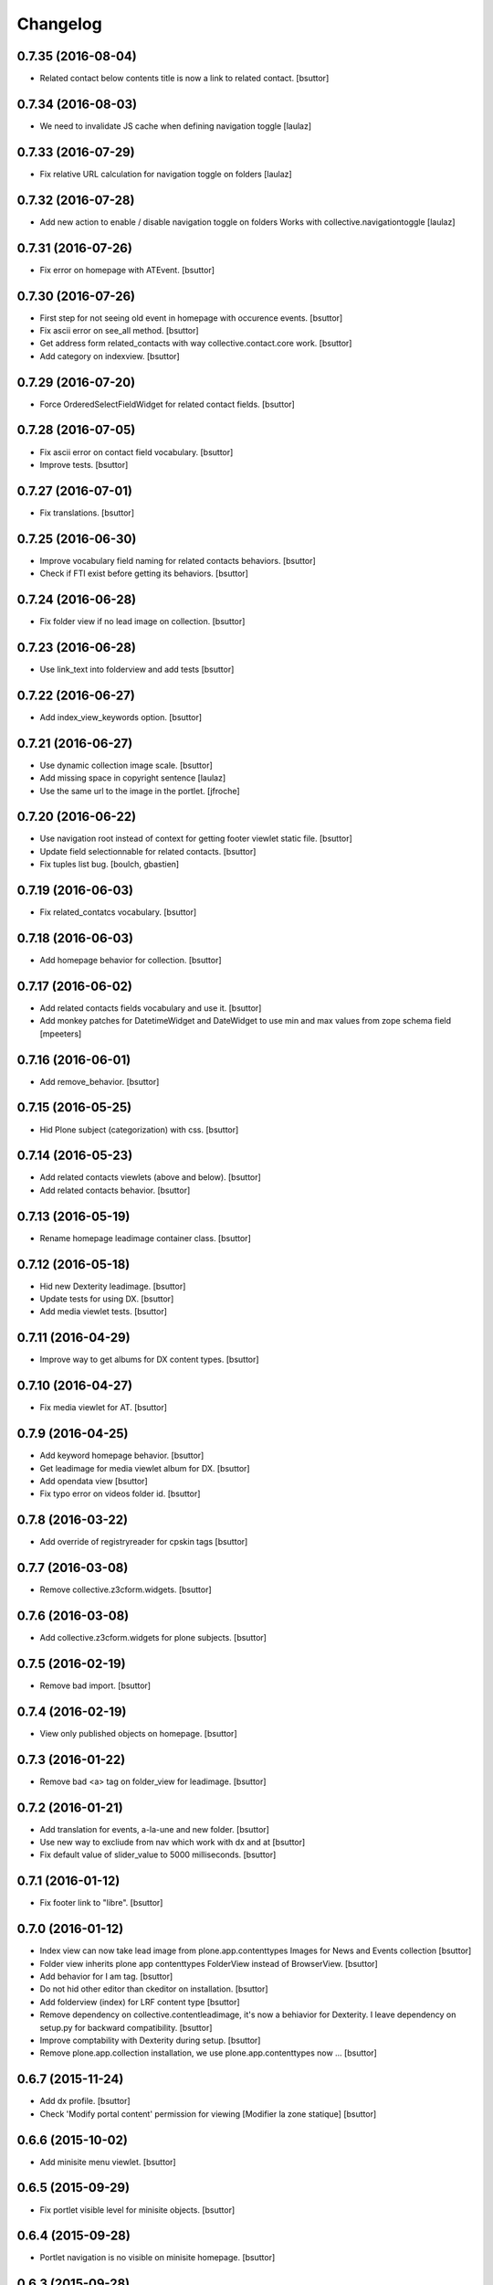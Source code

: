 Changelog
=========

0.7.35 (2016-08-04)
-------------------

- Related contact below contents title is now a link to related contact.
  [bsuttor]


0.7.34 (2016-08-03)
-------------------

- We need to invalidate JS cache when defining navigation toggle
  [laulaz]


0.7.33 (2016-07-29)
-------------------

- Fix relative URL calculation for navigation toggle on folders
  [laulaz]


0.7.32 (2016-07-28)
-------------------

- Add new action to enable / disable navigation toggle on folders
  Works with collective.navigationtoggle
  [laulaz]


0.7.31 (2016-07-26)
-------------------

- Fix error on homepage with ATEvent.
  [bsuttor]


0.7.30 (2016-07-26)
-------------------

- First step for not seeing old event in homepage with occurence events.
  [bsuttor]

- Fix ascii error on see_all method.
  [bsuttor]

- Get address form related_contacts with way collective.contact.core work.
  [bsuttor]
  
- Add category on indexview.
  [bsuttor]


0.7.29 (2016-07-20)
-------------------

- Force OrderedSelectFieldWidget for related contact fields.
  [bsuttor]


0.7.28 (2016-07-05)
-------------------

- Fix ascii error on contact field vocabulary.
  [bsuttor]

- Improve tests.
  [bsuttor]


0.7.27 (2016-07-01)
-------------------

- Fix translations.
  [bsuttor]


0.7.25 (2016-06-30)
-------------------

- Improve vocabulary field naming for related contacts behaviors.
  [bsuttor]

- Check if FTI exist before getting its behaviors.
  [bsuttor]


0.7.24 (2016-06-28)
-------------------

- Fix folder view if no lead image on collection.
  [bsuttor]


0.7.23 (2016-06-28)
-------------------

- Use link_text into folderview and add tests
  [bsuttor]


0.7.22 (2016-06-27)
-------------------

- Add index_view_keywords option.
  [bsuttor]


0.7.21 (2016-06-27)
-------------------

- Use dynamic collection image scale.
  [bsuttor]

- Add missing space in copyright sentence
  [laulaz]

- Use the same url to the image in the portlet.
  [jfroche]


0.7.20 (2016-06-22)
-------------------

- Use navigation root instead of context for getting footer viewlet static file.
  [bsuttor]

- Update field selectionnable for related contacts.
  [bsuttor]

- Fix tuples list bug.
  [boulch, gbastien]


0.7.19 (2016-06-03)
-------------------

- Fix related_contatcs vocabulary.
  [bsuttor]


0.7.18 (2016-06-03)
-------------------

- Add homepage behavior for collection.
  [bsuttor]


0.7.17 (2016-06-02)
-------------------

- Add related contacts fields vocabulary and use it.
  [bsuttor]

- Add monkey patches for DatetimeWidget and DateWidget to use min and max
  values from zope schema field
  [mpeeters]


0.7.16 (2016-06-01)
-------------------

- Add remove_behavior.
  [bsuttor]


0.7.15 (2016-05-25)
-------------------

- Hid Plone subject (categorization) with css.
  [bsuttor]


0.7.14 (2016-05-23)
-------------------

- Add related contacts viewlets (above and below).
  [bsuttor]

- Add related contacts behavior.
  [bsuttor]


0.7.13 (2016-05-19)
-------------------

- Rename homepage leadimage container class.
  [bsuttor]


0.7.12 (2016-05-18)
-------------------

- Hid new Dexterity leadimage.
  [bsuttor]

- Update tests for using DX.
  [bsuttor]

- Add media viewlet tests.
  [bsuttor]


0.7.11 (2016-04-29)
-------------------

- Improve way to get albums for DX content types.
  [bsuttor]


0.7.10 (2016-04-27)
-------------------

- Fix media viewlet for AT.
  [bsuttor]


0.7.9 (2016-04-25)
------------------

- Add keyword homepage behavior.
  [bsuttor]

- Get leadimage for media viewlet album for DX.
  [bsuttor]

- Add opendata view
  [bsuttor]

- Fix typo error on videos folder id.
  [bsuttor]


0.7.8 (2016-03-22)
------------------

- Add override of registryreader for cpskin tags
  [bsuttor]


0.7.7 (2016-03-08)
------------------

- Remove collective.z3cform.widgets.
  [bsuttor]


0.7.6 (2016-03-08)
------------------

- Add collective.z3cform.widgets for plone subjects.
  [bsuttor]


0.7.5 (2016-02-19)
------------------

- Remove bad import.
  [bsuttor]


0.7.4 (2016-02-19)
------------------

- View only published objects on homepage.
  [bsuttor]


0.7.3 (2016-01-22)
------------------

- Remove bad <a> tag on folder_view for leadimage.
  [bsuttor]


0.7.2 (2016-01-21)
------------------

- Add translation for events, a-la-une and new folder.
  [bsuttor]

- Use new way to excliude from nav which work with dx and at
  [bsuttor]

- Fix default value of slider_value to 5000 milliseconds.
  [bsuttor]


0.7.1 (2016-01-12)
------------------

- Fix footer link to "libre".
  [bsuttor]


0.7.0 (2016-01-12)
------------------

- Index view can now take lead image from plone.app.contenttypes Images for News and Events collection
  [bsuttor]

- Folder view inherits plone app contenttypes FolderView instead of BrowserView.
  [bsuttor]

- Add behavior for I am tag.
  [bsuttor]

- Do not hid other editor than ckeditor on installation.
  [bsuttor]

- Add folderview (index) for LRF content type
  [bsuttor]

- Remove dependency on collective.contentleadimage, it's now a behiavior for Dexterity. I leave dependency on setup.py for backward compatibility.
  [bsuttor]

- Improve comptability with Dexterity during setup.
  [bsuttor]

- Remove plone.app.collection installation, we use plone.app.contenttypes now ...
  [bsuttor]


0.6.7 (2015-11-24)
------------------

- Add dx profile.
  [bsuttor]


- Check 'Modify portal content' permission for viewing [Modifier la zone statique]
  [bsuttor]


0.6.6 (2015-10-02)
------------------

- Add minisite menu viewlet.
  [bsuttor]


0.6.5 (2015-09-29)
------------------

- Fix portlet visible level for minisite objects.
  [bsuttor]


0.6.4 (2015-09-28)
------------------

- Portlet navigation is no visible on minisite homepage.
  [bsuttor]


0.6.3 (2015-09-28)
------------------

- Add sub menu persistance option.
  [schminitz]


0.6.2 (2015-08-26)
------------------

- Fix bad encoded cpskin.core.socialviewlet registry
  [bsuttor]


0.6.1 (2015-08-18)
------------------

- Add date if it's a Event on faceted-preview view
  [bsuttor]

- Add new param for cpkin: city_name.
  [bsuttor]


0.6.0 (2015-08-07)
------------------

- Add css for hidding breathcrumb on homepage
  [bsuttor]

- Add not found exception for cpskinlogo search.
  [bsuttor]

- Add upgrade step which add footer viewlets
  [bsuttor]

- Add imio footer
  [bsuttor]


0.5.10 (2015-07-29)
-------------------

- Fix batch error on eea faceted leadimage view
  [bsuttor]


0.5.9 (2015-06-12)
------------------

- Make default slider timer to 5000 instead of 3000
  [bsuttor]


0.5.8 (2015-05-13)
------------------

- Add static portlet permissions to Portlets Manager role.
  [bsuttor]

- Upgrade step for adding static portlet permissions to Portlets Manager role.
  [bsuttor]


0.5.7 (2015-03-12)
------------------

- Use `Enable autologin as  Site Administrator` into robot tests.
  [bsuttor]

- Add possibility to choose flexslider parameters (imio #9515)
  [schminitz]

- Set quickupload 'sim_upload_limit' to 1.
  [bsuttor]

- Make good way to get RSS link for homepage (content/@@syndication-util/rss_url)
  [bsuttor]


0.5.6 (2014-12-04)
------------------

- Allow keywords edition locally (affinitic #6068)
  [laulaz]
- Avoid resetting load_page_menu on (re)install / upgrade
  [laulaz]
- Fix translations with different defaults (see extender.py)
  [laulaz]
- Split configure_folderviews to allow external package to use it
  [schminitz]
- Always allow to filter collection on a-la-une hidden tag
  [schminitz]


0.5.5 (2014-11-14)
------------------

- Move * to * upgrade step to a specific profile. With collective.upgrade,
  we do not want start this kind of upgrade step.
  [bsuttor]


0.5.4 (2014-10-22)
------------------

- Performance improvements (affinitic #6008)
  [laulaz]


0.5.3 (2014-10-07)
------------------

- Readd marker interfaces for migration step (Menu tools viewlet)
  [bsuttor]


0.5.2 (2014-10-07)
------------------

- Remove MenuTools viewlet and add upgrade step (affinitic #6023)
  [laulaz]
- Add 'Portlets Manager' role to manage portlets and add role to local sharing
  tab (affinitic #5857).
  [laulaz]

- Add configuration action and ability to have big thumbnails in folder view
  (affinitic #5964).
  [laulaz]

- Minor folder view changes (affinitic #5967).
  [laulaz]

- Add local banner action (affinitic #5776).
  [FBruynbroeck]

- Indexer adapt now IItem (OFS) instead of IBaseContent (Archetype)
  [bsuttor]

0.5.1 (2014-09-02)
------------------

- Fix error if httpagentparser do not works.
  [bsuttor]


0.5 (2014-09-02)
----------------

- Add a regisrty and implements a property field for getting number of
  albums visible on media viewlet.
  [bsuttor]

- Add faceted-preview-leadimage for collection.
  [bsuttor]

- Use a macros for homepage collection view.
  [bsuttor]

- Check if slider is compatible with browser (not compatible with IE < 10).
  If not compatible use homepage collection macros instead of slider.
  [bsuttor]

0.4 (2014-08-21)
----------------

- Remove target blank from minisite logo link
  [bsuttor]


0.2 (2014-08-21)
----------------

- Add standard tag to replace Plone's Subject tag (affinitic #5873)
- Navigation takes care of 4th level (affinitic #5785)
- Banner improvements with logo, link, ... (affinitic #5851)
- Index view complete rewrite with content choosing/ordering (affinitic #5843)


0.1 (2014-07-02)
----------------

- Initial release

